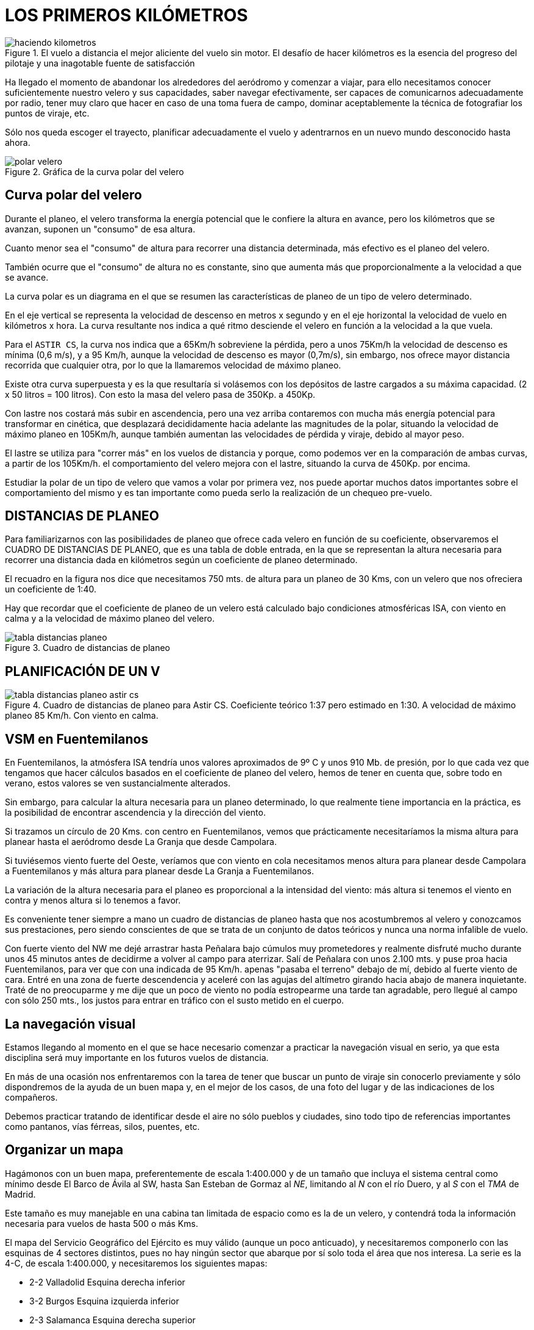 :imagesdir: images
ifeval::["{docname}" == "index"]
:imagesdir: chapter-03-Los-primeros-kilometros/images
endif::[]

= LOS PRIMEROS KILÓMETROS

.El vuelo a distancia el mejor aliciente del vuelo sin motor. El desafío de hacer kilómetros es la esencia del progreso del pilotaje y una inagotable fuente de satisfacción
image::haciendo-kilometros.png[]

Ha llegado el momento de abandonar los alrededores del aeródromo y comenzar
a viajar, para ello necesitamos conocer suficientemente nuestro velero y sus
capacidades, saber navegar efectivamente, ser capaces de comunicarnos
adecuadamente por radio, tener muy claro que hacer en caso de una toma fuera
de campo, dominar aceptablemente la técnica de fotografiar los puntos de
viraje, etc.

Sólo nos queda escoger el trayecto, planificar adecuadamente el vuelo y
adentrarnos en un nuevo mundo desconocido hasta ahora.

.Gráfica de la curva polar del velero
image::polar-velero.png[]

== Curva polar del velero

Durante el planeo, el velero transforma la energía potencial que le confiere
la altura en avance, pero los kilómetros que se avanzan, suponen un
"consumo" de esa altura.

Cuanto menor sea el "consumo" de altura para recorrer una distancia
determinada, más efectivo es el planeo del velero.

También ocurre que el "consumo" de altura no es constante, sino que aumenta
más que proporcionalmente a la velocidad a que se avance.

La curva polar es un diagrama en el que se resumen las características de
planeo de un tipo de velero determinado.

[sidebar]
****
En el eje vertical se representa la velocidad de descenso en metros x
segundo y en el eje horizontal la velocidad de vuelo en kilómetros x hora.
La curva resultante nos indica a qué ritmo desciende el velero en función a
la velocidad a la que vuela.
****

Para el `ASTIR CS`, la curva nos indica que a 65Km/h sobreviene la pérdida,
pero a unos 75Km/h la velocidad de descenso es mínima (0,6 m/s), y a 95
Km/h, aunque la velocidad de descenso es mayor (0,7m/s), sin embargo, nos
ofrece mayor distancia recorrida que cualquier otra, por lo que la
llamaremos velocidad de máximo planeo.

Existe otra curva superpuesta y es la que resultaría si volásemos con los
depósitos de lastre cargados a su máxima capacidad.
(2 x 50 litros = 100 litros). Con esto la masa del velero pasa de 350Kp. a 450Kp.

Con lastre nos costará más subir en ascendencia, pero una vez arriba
contaremos con mucha más energía potencial para transformar en cinética, que
desplazará decididamente hacia adelante las magnitudes de la polar, situando
la velocidad de máximo planeo en 105Km/h, aunque también aumentan las
velocidades de pérdida y viraje, debido al mayor peso.

El lastre se utiliza para "correr más" en los vuelos de distancia y porque,
como podemos ver en la comparación de ambas curvas, a partir de los 105Km/h.
el comportamiento del velero mejora con el lastre, situando la curva de
450Kp.
por encima.

Estudiar la polar de un tipo de velero que vamos a volar por primera vez,
nos puede aportar muchos datos importantes sobre el comportamiento del mismo
y es tan importante como pueda serlo la realización de un chequeo pre-vuelo.

== DISTANCIAS DE PLANEO

Para familiarizarnos con las posibilidades de planeo que ofrece cada velero
en función de su coeficiente, observaremos el CUADRO DE DISTANCIAS DE
PLANEO, que es una tabla de doble entrada, en la que se representan la
altura necesaria para recorrer una distancia dada en kilómetros según un
coeficiente de planeo determinado.

El recuadro en la figura nos dice que necesitamos 750 mts.
de altura para un planeo de 30 Kms, con un velero que nos ofreciera un
coeficiente de 1:40.

Hay que recordar que el coeficiente de planeo de un velero está calculado
bajo condiciones atmosféricas ISA, con viento en calma y a la velocidad de
máximo planeo del velero.

.Cuadro de distancias de planeo
image::tabla-distancias-planeo.png[pdfwidth=90%]

== PLANIFICACIÓN DE UN V

.Cuadro de distancias de planeo para Astir CS. Coeficiente teórico 1:37 pero estimado en 1:30. A velocidad de máximo planeo 85 Km/h. Con viento en calma.
image::tabla-distancias-planeo-astir-cs.png[pdfwidth=90%]

== VSM en Fuentemilanos

En Fuentemilanos, la atmósfera ISA tendría unos valores aproximados de 9º C
y unos 910 Mb.
de presión, por lo que cada vez que tengamos que hacer cálculos basados en
el coeficiente de planeo del velero, hemos de tener en cuenta que, sobre
todo en verano, estos valores se ven sustancialmente alterados.

Sin embargo, para calcular la altura necesaria para un planeo determinado,
lo que realmente tiene importancia en la práctica, es la posibilidad de
encontrar ascendencia y la dirección del viento.

Si trazamos un círculo de 20 Kms.
con centro en Fuentemilanos, vemos que prácticamente necesitaríamos la misma
altura para planear hasta el aeródromo desde La Granja que desde Campolara.

Si tuviésemos viento fuerte del Oeste, veríamos que con viento en cola
necesitamos menos altura para planear desde Campolara a Fuentemilanos y más
altura para planear desde La Granja a Fuentemilanos.

La variación de la altura necesaria para el planeo es proporcional a la
intensidad del viento: más altura si tenemos el viento en contra y menos
altura si lo tenemos a favor.

Es conveniente tener siempre a mano un cuadro de distancias de planeo hasta
que nos acostumbremos al velero y conozcamos sus prestaciones, pero siendo
conscientes de que se trata de un conjunto de datos teóricos y nunca una
norma infalible de vuelo.

[sidebar]
****
Con fuerte viento del NW me dejé arrastrar hasta Peñalara bajo cúmulos muy
prometedores y realmente disfruté mucho durante unos 45 minutos antes de
decidirme a volver al campo para aterrizar.
Salí de Peñalara con unos 2.100 mts.
y puse proa hacia Fuentemilanos, para ver que con una indicada de 95 Km/h.
apenas "pasaba el terreno" debajo de mí, debido al fuerte viento de cara.
Entré en una zona de fuerte descendencia y aceleré con las agujas del
altímetro girando hacia abajo de manera inquietante.
Traté de no preocuparme y me dije que un poco de viento no podía estropearme
una tarde tan agradable, pero llegué al campo con sólo 250 mts., los justos
para entrar en tráfico con el susto metido en el cuerpo.
****

== La navegación visual

Estamos llegando al momento en el que se hace necesario comenzar a practicar
la navegación visual en serio, ya que esta disciplina será muy importante en
los futuros vuelos de distancia.

En más de una ocasión nos enfrentaremos con la tarea de tener que buscar un
punto de viraje sin conocerlo previamente y sólo dispondremos de la ayuda de
un buen mapa y, en el mejor de los casos, de una foto del lugar y de las
indicaciones de los compañeros.

Debemos practicar tratando de identificar desde el aire no sólo pueblos y
ciudades, sino todo tipo de referencias importantes como pantanos, vías
férreas, silos, puentes, etc.

== Organizar un mapa

Hagámonos con un buen mapa, preferentemente de escala 1:400.000 y de un
tamaño que incluya el sistema central como mínimo desde El Barco de Ávila al
SW, hasta San Esteban de Gormaz al _NE_, limitando al _N_ con el río Duero,
y al _S_ con el _TMA_ de Madrid.

Este tamaño es muy manejable en una cabina tan limitada de espacio como es
la de un velero, y contendrá toda la información necesaria para vuelos de
hasta 500 o más Kms.

El mapa del Servicio Geográfico del Ejército es muy válido (aunque un poco
anticuado), y necesitaremos componerlo con las esquinas de 4 sectores
distintos, pues no hay ningún sector que abarque por sí solo toda el área
que nos interesa.
La serie es la 4-C, de escala 1:400.000, y necesitaremos los siguientes
mapas:

* 2-2 Valladolid Esquina derecha inferior
* 3-2 Burgos Esquina izquierda inferior
* 2-3 Salamanca Esquina derecha superior
* 3-3 Madrid Esquina izquierda superior.

=== Volcar datos importantes

Antes de plastificar el mapa con plástico adhesivo transparente, debemos
volcar ciertos datos importantes que clasificaremos en tres grupos:

* Círculos de distancia y orientación.
* Puntos de viraje y Aeródromos alternativos.
* Referencias de Coordenadas.
* Frecuencias y teléfonos.
* Zonas Restringidas.

==== Círculos de distancia y orientación

Se trazarán siguiendo siempre criterios de comodidad y gusto personal del
piloto, pero es recomendable utilizar círculos que señalen los 15 Kms.
y los 30 Kms.
de distancia, pues son ideales para el tamaño y la escala del mapa
propuesto.

Dibujaremos los dos círculos con trazo fino y con centro en el aeródromo de
Fuentemilanos, y señalaremos sobre el círculo exterior las direcciones N
(0°-360°), NE (45°), E (90°), SE (135°), S (180°), SW (225°), W (270°) y NW
(315°).

Estas marcas pueden ser muy útiles para dirigirnos a casa un día de poca
visibilidad y tengamos que guiarnos por el compás.

Los círculos nos indican la distancia al aeródromo, por lo que dependiendo
del velero que volemos, hemos de consultar el cuadro de planeos para saber
la altura necesaria para volver a casa en un planeo final.

Es muy recomendable trazar estos círculos en varios aeródromos alternativos
que cubran la ruta de la montaña, que a la postre, será la "autopista" aérea
por la que realizaremos la mayoría de nuestros vuelos.

En el extremo _SW_ es recomendable marcar el aeródromo de Valle Amblés cerca
de El Salobral en el valle de Ávila, y en el extremo NE, contaremos con el
aeródromo de Santo Tomé.

==== Puntos de viraje y Aeródromos alternativos

Resaltaremos en el mapa estos puntos y aeródromos con el único objeto de
facilitar su búsqueda cuando estemos en vuelo.

Señalaremos, resaltándolos con marcador fluorescente, los puntos de viraje
más importantes y los aeródromos de apoyo como pueden ser (de _SW_ a _NE_):

* El Barco de Ávila
* Piedrahita
* Villatoro
* Mengamuñoz
* Aeródromo de Valle Amblés
* Ávila
* Aeródromo de Ojos Albos
* Aeródromo de Sanchidrián
* Aeródromo de Campolara
* Aeródromo de Villacastin
* San Ildefonso - La Granja
* Aeródromo de la Salceda
* Aeródromo de Santo Tomé
* Riaza
* Riofrío de Riaza
* Ayllón
* Aeródromo de Ayllón

Identificaremos estos puntos desde el aire desde que tengamos ocasión,
principalmente los aeródromos, que como podemos comprobar, salpican toda la
ruta de la montaña de _SW_ a _NE_ y nos servirán de valiosos puntos de apoyo
para la planificación de los vuelos.
En casi todos podremos encontrar ayuda si nos vemos obligados a tomar allí.

==== Referencias de Coordenadas

En los bordes de los mapas originales existen las marcas de las coordenadas
expresadas en grados, minutos y segundos.
Traslademos las marcas cada 30', tanto en longitud como en latitud.
La escala nos quedaría, por ejemplo:

40°00' = 40°30' = 41°00' = 41°30' en latitud y 3°00' = 3°30' = 4°00' =
4°30' = 5°00' = 5°30' en longitud.

El tamaño que nos interesa debe abarcar en latitud desde los 40°20' hasta
los 41°50' aproximadamente, y en longitud desde los 2°30' hasta los 5°40'
aproximadamente.

Estas marcas nos servirán para localizar de manera directa y rápida
cualquier punto del que dispongamos las coordenadas y se encuentre dentro
del campo de nuestro mapa.

==== Frecuencias útiles y teléfonos

En el anverso del mapa, apuntaremos las frecuencias de cada aeródromo
alternativo, la frecuencia de auxilio y las distintas frecuencias vigentes
en Fuentemilanos.

Además, por si tomamos fuera de campo, apuntaremos todos los teléfonos de
Fuentemilanos, sobre todo el del Bar, que es donde seguro encontraremos
respuesta si es muy tarde.

==== Zonas Restringidas

Representaremos en el mapa las dos grandes zonas restringidas que pueden
afectarnos: la Zona Militar de Salamanca y el TMA de Madrid.

La Zona de Salamanca la delimitaremos con una línea recta desde el Sur de
Olmedo, hasta el Sur de Ávila.

En los vuelos a partir de 300 kms, es bastante corriente tener que
sobrevolar esta zona para alcanzar puntos como Piedrahita o El Barco de
Ávila, y además Villatoro se encuentra dentro de ella.

La Zona del TMA de Madrid restringe los vuelos VFR por encima de 8.500 pies
MSL en una primera franja, y señalaría en nuestro mapa una línea recta desde
el Sur del Escorial, hasta Somosierra.

Es decir, que si volamos tras esa línea a más de 1.800 mts, podemos
encontrarnos de frente con algún Jumbo que se aproxime o aleje de Barajas,
por lo que no es nada recomendable aventurarse a volar alto más allá de la
cara Sur de la Sierra.

image::mapa-fuentemilanos-1.png[]

== Comunicaciones por radio

En el VSM no existe una normativa estricta para las comunicaciones por
radio, pero en ciertos momentos podemos vernos obligados a comunicar con un
Centro de Control o con algún aeródromo alternativo, y debemos emplear un
esquema de comunicaciones más "formal".

El caso más frecuente con el que nos encontraremos puede ser la comunicación
con el Control Aéreo de Salamanca para notificar nuestra presencia y
solicitar autorización para proceder a la zona restringida y llegar hasta
Villatoro, por ejemplo.

Muchos pilotos no consideran necesario llamar en un caso así, pero es
importante que los controladores y los pilotos que sobrevuelen la zona sepan
que estamos allí, para evitar situaciones peligrosas.

.Octubre 1 995
[sidebar]
****
El día estaba muy bien para ser octubre, y varios pilotos intentábamos
acercarnos a Villatoro vía Ávila, manteniendo contacto por radio.

Me encontraba en las cercanías de Ávila cuando me llamó un compañero
diciendo que dos cazas habían pasado muy cerca de él y que venían hacia mí y
a la misma altura que yo estaba.

Giré la cabeza a ambos lados en un vano intento de divisar los cazas que se
me acercaban, pero no pude verlos hasta que pasaron unos metros más abajo y
a mi derecha.

Eran grises, enormes y tremendamente veloces.
No oí ningún ruido de motores.

Muchos pilotos de VSM dicen que nos controlan con el radar, pero yo no lo
creo, y prefiero notificar mi situación e, incluso, que me oigan por su
frecuencia cuando llamo a la torre.
****

En una comunicación por radio hemos de seguir invariablemente el siguiente
modelo:

* Identificación y saludo.
* Situación y altura a la que nos encontramos.
* Intenciones o solicitud.

También es muy conveniente repetir los datos que nos comunican, para
simplemente comprobar que los hemos entendido bien.

En las llamadas a Salamanca Torre, los controladores normalmente son muy
amables y colaboran mucho con los veleros, por lo que no debemos tener
reparos a la hora de llamar.
Una comunicación normal sería:

.A la entrada en la zona restringida de Salamanca.
[sidebar]
****
[verse]
----
KP:
- SALAMANCA TORRE, EC-EKP, BUENOS DÍAS.
TORRE:
- EKP, ADELANTE.
KP:
-EKP, VELERO CON BASE EN FUENTEMILANOS EN VUELO DE DISTANCIA HASTA
VILLATORO Y VUELTA. ME ENCUENTRO EN LA VERTICAL DE SANCHIDRIAN CON 2.000MTS.
Y SOLICITO AUTORIZACIÓN PARA PROCEDER A SU ZONA.
TORRE:
- EKP, AUTORIZADO A ENTRAR EN LA ZONA RESTRINGIDA
DE SALAMANCA. NOTIFIQUE SALIENDO DE LA ZONA.
KP:
- EKP, AUTORIZADO A ZONA RESTRINGIDA DE SALAMANCA. HASTA LUEGO.
----
****

.A la salida...
[sidebar]
****
[verse]
----
KP:
- SALAMANCA TORRE, EC-EKP, BUENAS TARDES.
TORRE:
- EKP, ADELANTE.
KP:
- EKP, ABANDONANDO SU ZONA POR SANCHIDRIAN CON 1.500 MTS.
TORRE:
- KP, RECIBIDO. HASTA LUEGO Y BUEN VUELO.
----
****

.Si tuviésemos que contactar con algún aeródromo para tomar allí:
[sidebar]
****
[verse]
----
KP:
- VALLE AMBLES, EC-EKP, BUENAS TARDES.
VA:
- EKP, ADELANTE.
KP:
- EKP, SOY UN VELERO CON BASE EN FUENTEMILANOS Y ME ENCUENTRO AL
OESTE DE AERÓDROMO CON 400MTS. DE ALTURA.
SOLICITO INSTRUCCIONES PARA PROCEDER A SU CAMPO.
VA:
- KP, LA PISTA EN SERVICIO ES LA 35, Y EL VIENTO NORTE
10 NUDOS. NOTIFIQUE VIENTO EN COLA.
----
****

A partir de aquí, seguimos el procedimiento normal.

.Seguir al pie de la letra el procedimiento de comunicaciones por radio es muy importante sobre todo en la fase de aproximación.
image::final-34.png[]

== Las tomas fuera de campo

Desde el mismo momento del despegue, aunque sea para un corto vuelo local,
nos enfrentamos a la posibilidad de tener que efectuar una toma fuera de
nuestro aeródromo de origen.

La toma fuera de campo es una posibilidad que afecta a todo piloto de VSM,
independientemente de su experiencia y destreza, especialmente en vuelos de
distancia en los que se soportan situaciones atmosféricas muy cambiantes a
lo largo del trayecto.

Si nos ocurriese en algún momento, no debemos considerarlo nunca como una
falta o un error, ni tener miedo a efectuarla, siempre que observemos un
mínimo de previsión y método.

En nuestra zona de vuelo encontraremos no solo varios aeródromos
estratégicamente situados, sino también una gran cantidad de campos de
cultivo muy adecuados para nuestras tomas de emergencia.
Estos campos son normalmente muy llanos, de buen tamaño, bien comunicados
con carreteras y caminos y, en verano, después de la siega son verdaderos
campos de aterrizaje.

La principal recomendación para las tomas fuera de campo es: `NO
IMPROVISAR`.

Hemos de planificar una preparación que nos proporcione experiencia y
conocimientos previos que serán de mucha utilidad llegado el caso.

**Montaje y desmontaje de veleros.** Cada vez que veamos a alguien
desmontando o montando un velero, acerquémonos, y en silencio y sin
molestar, prestemos mucha atención a todas y cada una de las maniobras hasta
comprender cómo se realizan.

Un equipo que monte y desmonte un velero, debe estar perfectamente
coordinado y con las tareas repartidas.

Si hemos de ofrecer nuestra ayuda, hagámoslo antes de empezar la tarea y
obedezcamos con la boca cerrada las instrucciones del miembro más experto
del equipo, que será el único que deberá hablar, salvo que veamos un error
flagrante o una situación peligrosa.

Se ha de evitar por todos los medios que el montaje o desmontaje del velero
se convierta en una "faena" de gritos y jaleo que puedan llevar a cometer un
error vital y dañar algún elemento del velero, o lo que es peor, que quede
mal montado y en malas condiciones para el siguiente vuelo.

En una toma fuera de campo hemos de desmontar nuestro velero para traerlo de
vuelta al aeródromo, y una vez allí, si el velero es de una escuela o club,
será nuestra responsabilidad volverlo a montar y dejarlo en las mismas
condiciones de vuelo en que lo encontramos.

Es importante que otra persona distinta supervise todas y cada una de las
conexiones de los mandos después de que el responsable dé por finalizada la
tarea.

**Manejo de un remolque.** Una vez desmontado el velero, habrá que
introducirlo y estibarlo en el remolque, lo que requiere ciertos
conocimientos y práctica, sobre todo porque esta maniobra habrá que
realizarla muy probablemente en un campo desconocido y con poca luz natural.

Lo más recomendable en este caso, es apuntarse a varias "expediciones de
rescate", que nos aportará no solo una buena preparación técnica, sino que
será un sano ejercicio de solidaridad y camaradería muy necesaria en el VSM.

`Ya se sabe: hoy por ti, mañana por mí`.

La revisión del remolque de nuestro velero a nuestra llegada al aeródromo,
comprobando que está en condiciones de uso (neumáticos, enganche,
accesorios, etc.) es imprescindible y puede ahorrarnos muchos inconvenientes
en su momento.

**Prácticas en motovelero.** Aprovechemos las ocasiones en que podamos hacer
prácticas en motovelero acompañados de un instructor para simular tomas
fuera de campo siguiendo todo el proceso: búsqueda y selección del campo,
circuito, y simulacro de toma.

Con el motovelero se puede reconocer el terreno a baja altura, y en una hora
de vuelo se puede realizar una buena cantidad de simulacros que nos
aportarán una valiosa experiencia.

**Tomas de precisión.** En las tomas de precisión se trata de aterrizar
efectuando el contacto con la pista en el punto escogido de antemano.

Para practicar nos fijaremos en alguna referencia de la pista de nuestro
aeródromo: números, rayas, referencias laterales, etc., e intentaremos
controlar el velero, nada más tocar, sacando aerofrenos a tope y aplicando
con precaución el freno de rueda, para reducir al mínimo la carrera de
aterrizaje.

.Schleicher ASH-25, uno de los veleros más modernos y con mayor rendimiento
image::schleicher-ash-25.png[]

Una vez practicado en la pista de asfalto, es conveniente practicarlo en la
de tierra, que nos aportará una sensación más aproximada a lo que pueda ser
una toma en un sembrado.

**Planificación del vuelo.** Cuando planifiquemos nuestro vuelo, es
importante reconocer y señalar todos y cada uno de los campos alternativos
que se encuentren en el trayecto a realizar, así como las zonas
inaterrizables o "tierra de lobos".

Las zonas inaterrizables las hemos de sobrevolar con una reserva de altura
suficiente como para afrontar las condiciones más adversas, pues quedarnos
sin altura y tener que forzar una toma en ellas puede significar que el
velero y/o nuestra integridad física queden destrozados.

En caso de necesidad, utilizaremos los aeródromos alternativos de manera
preferente, pues normalmente nos ofrecerán más seguridad y medios de ayuda
que cualquier sembrado por bueno que sea.

La previsión del viento en superficie que nos ofrezca la información
meteorológica de la reunión pre-vuelo del día, es un dato importante a
apuntar en nuestro mapa, como previsión para una toma fuera.

No nos olvidemos de "reclutar" nuestro equipo de rescate antes del vuelo, y
de llevar los teléfonos necesarios y algo de dinero suelto para las
llamadas.

Es importante comunicar que se ha tomado fuera de campo dentro de los
límites de horario fijados por la reglamentación interna del aeródromo, pues
si no se sabe nada de un velero después de la hora estipulada, se avisará al
S.A.R.
para comenzar una búsqueda al suponer que ha ocurrido un accidente.

== La decisión

Si hemos sido cautos durante el vuelo, se supone que nunca quedaremos bajos
de altura sobre zonas manifiestamente inaterrizables, y que, ante tal
posibilidad, hayamos "emigrado" hacia el llano donde el terreno sea más
"amigable", aún a costa de desviarnos de nuestro camino.

*¿En qué circunstancias hemos de plantearnos una toma fuera de campo?*.

La situación podría ser la siguiente:

volando sobre la montaña con buena altura, penetro en un tramo en negativo,
pero confío en encontrar ascendencia más adelante, así que acelero un poco
para cruzar la zona lo más rápidamente posible.

El negativo persiste y se agrava, con lo que una luz roja de alarma se
enciende en mis circuitos.

La cosa empeora y decido alejarme de la montaña y adentrarme en el llano
donde llego con 800 mts de altura.

Sigo avanzando con dificultad, pues la ascendencia ha desaparecido y tengo
que contentarme con virar algún cero y 0,5m/s.

A pesar de ir avanzando con todas las precauciones y aprovechando todo lo
aprovechable, mi altímetro señala menos de 500 mts y con un vistazo al suelo
estimo que esa puede ser la altura real sobre el terreno, pues el altímetro
fue calado a cero en Fuentemilanos y puede llevarme a engaño si aquí el
terreno tuviese más o menos altura.

A partir de aquí, se dispara el procedimiento que me llevará a una toma en
los campos que puedo ver abajo.

Sin dejar de buscar la mínima ascendencia, aminoro la velocidad y comienzo a
mirar detenidamente la zona en busca de indicios que me indiquen la
dirección del viento.

En la reunión pre-vuelo nos habían predicho un viento de Norte moderado, y
puedo ver que el humo de un fuego que veo hacia mi izquierda, se tiende
hacia el Sur, confirmando los datos que tenía.

Una vez situado, llamo por radio a Fuente para comunicar mi situación e
intenciones, pero...
nadie me contesta.

Estoy a solo 450 mts y las ondas de radio no alcanzan su objetivo.

Intento "puentear" y llamo a cualquier velero que esté a la escucha en
nuestra frecuencia.

Tengo suerte, así que le confirmo mi situación y mis intenciones de
aterrizar y él las transmite a la base.

Vuelvo a mi tarea, y ya con 400 mts y sin encontrar ascendencia, trato de
localizar un campo adecuado para la toma.


.LOS CONCEPTOS... ¡ CLAROS !
image::toma-fuera-campo.svg[]

Tengo dos opciones que veo orientados a Norte, y libres de tendidos
eléctricos, árboles, animales y obstáculos:

* El primero está recién segado y aunque su superficie podría ser la mejor,
hay algunas pacas de paja aquí y allá y además está algo lejos de un camino
que cruza la zona.
* El segundo está recién arado, con los surcos orientados a Norte y al lado
del camino que va hacia el pueblo que veo más allá.

El objetivo está fijado, y ya con 300 mts comienzo un circuito normal, pero
aprovechando el tramo de viento en cola para observar detenidamente el
estado del suelo en busca de zanjas, declives, vallas, piedras, etc.

En caso de encontrar algún problema, solo tengo que alargar el tramo base
para alcanzar el otro terreno, que aunque con algunas pacas de paja
diseminadas, me puede ofrecer bastante seguridad.

Todo parece correcto, así que saco la rueda y me ajusto mejor los
cinturones, sin quitarle ojo al campo siempre intentando descubrir algún
problema escondido inapreciable por la altura.

Pienso que la toma será un poco brusca y confío que el tren absorba esa
brusquedad y no repercuta en mi columna vertebral.

En final, controlando el viento de cara para no quedarme "corto", saco
aerofrenos y me preparo para una toma precisa y positiva.

A escasos metros sobre el terreno, éste parece mucho más abrupto que desde
más arriba, pero compruebo que no hay obstáculos peligrosos.

Con aerofrenos a tope, dejo que el velero pierda toda su energía y toco
primero con el patín de cola.

La toma es algo brusca y la rodadura brevísima, procurando que los bordes
marginales no toquen el suelo y manteniendo la palanca todo atrás desde ese
momento hasta que el velero se detiene.

Abro la cabina, y el aire me hace notar que sudo copiosamente debido a los
nervios.

Respiro un momento para tranquilizarme y me concentro en situar en el mapa
el lugar exacto de la toma.

Compruebo el estado del velero y veo que salvo la suciedad y algún pequeño
raspón en el gel-coat de la panza, no sufre ningún desperfecto de
consideración.
También pienso que no ha habido ningún destrozo que lamentar en el campo, y
que, por esta vez, el seguro no tendrá que indemnizar al propietario.

En ese momento, me sorprende la llamada del velero que me "puentea" con
Fuente, así que le comunico que he tomado sin novedad y la situación exacta
donde me encuentro.

En un par de horas estarán aquí.

Mientras la tarde cae, me entretengo en sacar unas fotos, quitar las cintas
de las juntas del velero, desatornillar el estabilizador, etc., mientras no
dejo de repasar en mi mente todo el proceso por el que acabo de pasar.

Ahora solo nos queda desmontar el velero, estibarlo en el remolque y volver
a casa no sin antes cumplir con la tradición de obsequiar con una buena cena
a mi esforzado equipo de rescate.

== Fotografiar los puntos de viraje

Es esta una maniobra que pareciendo sencilla a primera vista, requiere
bastante práctica para efectuarla con soltura.

.Sector angular fotográfico
image::fotografiar-punto-viraje.png[]

En la planificación del vuelo, es necesario informarse del sector angular
fotográfico de los puntos de viraje que hemos escogido, para efectuar las
fotografías dentro de sus límites, teniendo especial cuidado en esta
maniobra, pues una foto dudosa o claramente fuera del sector, puede
invalidar nuestro vuelo a pesar de haber estado allí.

El giro debe ser similar al que efectuamos cuando entramos a virar una
térmica, alabeando y pisando levemente el pedal del giro, para mantener la
lanita centrada y no incurrir en resbale o derrape.

Una vez localizado el punto de viraje, nos dirigiremos a él, pero dejándolo
a un lado y tomando una referencia al lado contrario, que nos avisará cuándo
comenzar la maniobra.

Prepararemos la máquina fotográfica, que estará preferentemente fijada a la
bancada al efecto en la cabina del velero, y una vez hayamos dejado atrás de
nuestras alas las referencias escogidas, aceleraremos picando levemente, y
comenzaremos el giro recogiendo un poco y alabeando de manera que apuntemos
a nuestro objetivo con la punta del ala.
Si la cámara es de rebobinado automático, y la maniobra está correctamente
ejecutada, incluso nos dará tiempo de hacer dos disparos dentro del sector
antes de seguir nuestro camino.

Para llegar a dominar esta técnica, es importante practicar durante los
vuelos locales, fotografiando puntos prefijados, tratando de mejorar el giro
poco a poco y revelando las fotos para comprobar los resultados.

== Los primeros kilómetros

**La progresión.** Existe un tipo de piloto de VSM que cuando se le pregunta
cuándo va a intentar tal o cual prueba, responde invariablemente que la
competitividad no va con él y que vuela sólo por placer y para disfrutar.

Yo creo que es una postura equivocada, porque el VSM necesita de una
progresión y que el reto de intentar pruebas y distancias de dificultad
creciente forma parte del verdadero disfrute del Vuelo a Vela, lo otro es
sumirse en una rutina que acabará tarde o temprano con la ilusión por volar.

Bien es verdad que esa progresión ha de ser gradual y a su tiempo, porque
tan malo es estancarse, como tener demasiadas prisas.

¿Cuál debe ser el baremo de la progresión de un piloto? Es muy arriesgado
establecer una línea de progresión porque depende de muchos factores y
circunstancias, pero solo a nivel orientativo, podríamos fijar la siguiente
relación entre horas voladas y pruebas realizadas:

30 Horas de vuelo:: ("C" de Plata) Ganancia de altura.
40 Horas de vuelo:: ("C" de Plata) Permanencia.
60 Horas de vuelo:: ("C" de Plata) Distancia de 100 Kms.
140 Horas de vuelo:: ("C" de Oro) Distancia de 300 Kms.

Muchas de estas horas las haremos en el entorno de "El Palomar", que no solo
nos ofrece las posibilidades de entrenamiento que hemos mencionado, sino que
casi sin salir de sus límites, podremos realizar y superar las pruebas para
la Insignia de Plata de Vuelo a Vela (`"C" de Plata`).

=== Ganancia de Altura

Esta prueba consiste en `acreditar una ganancia de altura de 1.000 mts` a
partir de la altura de suelta del remolque.

Para afrontar esta prueba, escogeremos un día con techo previsto en torno a
los 2.000-2.500 mts y planificaremos el remolque para soltarnos a una altura
que no sea excesiva y que luego pueda perjudicarnos por faltarnos unos pocos
metros.

Es fundamental calar el altímetro con precisión justo antes del despegue y
llevar a bordo un barógrafo debidamente validado por un comisario.

Si el techo estuviese muy justo, pensemos que la montaña ofrece mayor altura
que el llano y nos puede ofrecer unos metros extra.
También es importante superar la altura indicada por el altímetro con un
margen de seguridad, para no llevarnos una sorpresa con los cambios de
presión.

=== La Permanencia

La prueba consiste en `realizar un vuelo de cinco horas` de duración, que se
acreditará mediante el control de salidas y llegadas del aeródromo.

Un barograma certificará que no hemos aterrizado y vuelto a despegar en ese
periodo.

Esta prueba se intentará cuando se tenga cierto entrenamiento y la seguridad
de que se puede soportar holgadamente.
Cuidaremos de encontrarnos muy cómodos en la cabina y de llevar líquido y
alimento adecuados para tomar en vuelo.

Un tema que raramente se comenta respecto a los vuelos largos, es de la
necesidad de llevar a bordo algún dispositivo adecuado para orinar, y que
puede ser un elemento decisivo, pues muchos vuelos se han malogrado por la
incomodidad de soportar las ganas de orinar durante horas.

Estos dispositivos pueden ser muy variados, y van desde las botellas de
plástico vacías, hasta los pañales ultraabsorbentes de adultos para las
chicas, pasando por bolsas de plástico con cierre y dispositivos
hospitalarios para incontinencia.

Recomiendo probarlos todos y adoptar el que más se adapte al gusto personal
de cada uno.

Es importante tener en cuenta que tras 5 horas de vuelo volveremos cansados
y con los reflejos mermados, por lo que prestaremos especial atención a las
maniobras de aterrizaje.

=== La Distancia de 100 Kms.

Antes de intentar la distancia, ya habremos completado un programa de
entrenamiento a base de trayectos cortos en los que habremos visitado puntos
como Segovia, San Ildefonso, Muñopedro, Campolara, Villacastín, etc.
de manera que reconozcamos bastante bien el territorio que circunda al
Aeródromo en kilómetros a la redonda.

Si somos capaces de hacer un trayecto tipo Fuente-Segovia-Campolara-Fuente,
podemos decir que estamos preparados para afrontar la distancia de 100 Kms
con garantía de éxito.


Mi propuesta para intentar superar la distancia de 100 Kms, es la siguiente:

.Mi propuesta para intentar superar la distancia de 100 Kms.
[cols="4,5,>1", options="header",stripes=even]
|====
| SALIDA                   | Fuentemilanos                      | KMS
| *PRIMER PUNTO DE VIRAJE* | Palacio de San Ildefonso La Granja | 20
| *SEGUNDO PUNTO VIRAJE*   | Aeródromo de Sanchidrián           | 50
| *LLEGADA*                | Fuentemilanos                      | 31
|                          | *TOTAL*                            | *101*
|====

image::propuesta-distancia-100km.png[]

Este planteamiento ofrece ventajas muy importantes, transcurriendo en
sentido ESTE-OESTE por una zona familiar al piloto y contando con nada menos
que tres aeródromos en la línea de recorrido: Fuentemilanos, Campolara y
Sanchidrián que incluso es un punto de viraje.

Por el Sur contamos con el apoyo de la montaña, que aunque esté fuera de la
línea del trayecto, en determinados días puede ser de gran utilidad para
cerrar el vuelo con éxito.

Como trabajo previo de preparación, es importante haber visitado los puntos
de viraje para identificarlos desde el aire y familiarizarnos con el
trayecto.
Un vuelo en biplaza con un instructor, o bien en monoplaza con otro velero
que haga de "liebre" son excelentes medios para este entrenamiento.

[sidebar]
****
El día apareció excelente, y yo, hecho un manojo de nervios hice el chequeo
del KP, supervisé la cámara, el barógrafo, etc.
y llegado el momento, despegué sobre las 14:00 hHs., soltándome a 600Mts.
en buena ascendencia.

Ascendí a tope de nubes, tomé la foto de salida y me dirigí a Segovia donde
llegué media hora más tarde volando directamente desde Fuente.

El primer problema me lo presentó el viento del Sur que tendía un sotavento
sobre el Palacio de La Granja, por lo que cada vez que "atacaba" desde la
vertical de Segovia, me metía en un prolongado negativo que me hizo
abandonar por dos veces y regresar a la seguridad de la térmica que había
justo sobre el Alcázar.

Traté de ascender a tope de nubes para acumular el máximo de altura, y
ataqué de nuevo soportando estoicamente las protestas del altímetro y del
variómetro, hasta llegar al palacio y lograr dos fotos en un giro bastante
chapucero en el que perdí más metros que los deseables.

La vuelta la hice por el llano nuevamente, dado que el sotavento en la
montaña me desaconsejaba acercarme a ella.
El vuelo hasta Sanchidrián fue lento, más debido a mi inexperiencia y mi
extremado conservadurismo, que a las condiciones, puesto que había bastante
ascendencia.

Alcancé Sanchidrián a las 16:50Hs.
y con un giro igualmente chapucero, logré las fotos no sin haber estado
intentando localizar el aeródromo durante un buen rato, pues no lo había
visto nunca desde el aire.
La búsqueda del aeródromo me supuso unos angustiosos momentos de "debe estar
por aquí...", pero al final logré localizarlo siguiendo las referencias de
la carretera y la vía férrea.

El último tramo fue una delicia, casi sin virar térmicas y disfrutando de
antemano de la satisfacción de haberlo logrado.
Eso sí, con unas incomodísimas ganas de orinar que lo estropeaban todo.

A las 17:30Hs., tras 3 horas y media de vuelo, aterricé en Fuentemilanos
satisfecho por la "hazaña", pero con la duda de si las fotos serían válidas
o no.
La sorpresa llegó al día siguiente...
me habían cortado en trozos el negativo a pesar de haber insistido en que
debía quedar entero.

El segundo intento fue varios días después con un vuelo muy similar, pero
con un dificultad diferente, se me olvidó...
conectar el barógrafo.

El tercer intento fue el definitivo, y por fin, logré cerrar el vuelo, tener
negativos enteros y un barograma completo.
****

== Planificación del vuelo

Chequeo pre-vuelo:: Hagamos la revisión exhaustiva del velero y comprobemos
que lo llevamos todo: barógrafo, cámara, hoja de declaración del vuelo
debidamente firmada por el comisario y fotografiada, ticket de remolque,
etc...

Es importante prepararlo todo con antelación, pues con las prisas en el
momento del despegue podemos olvidarnos de cualquier cosa importante, como
por ejemplo: conectar el barógrafo, no tomar la fotografía de la hoja,
etc...

El día:: Escogeremos preferentemente un buen día de verano, con cúmulos, con
techo superior a 2.000 mts y con buena predicción meteorológica.

Hora de salida:: Pensando en que será un vuelo relativamente corto, pues 3-4
horas es tiempo más que suficiente, no nos apresuremos a despegar hasta que
la ascendencia trabaje bien y el techo esté en su máximo.

Observemos dónde giran los veleros que despegan antes que nosotros y
tratemos de localizar las térmicas "de servicio", preferentemente al Oeste
del aeródromo.

Salida:: Remolque a no menos de 700 mts, soltándonos en la zona al Oeste del
aeródromo, que es desde donde hemos de obtener la foto de salida.
Tratemos desde el primer momento de ganar altura y no nos obsesionemos con
la fotografía hasta estar por encima de los 1 000 mts...

.Fuentemilanos torre, foto de salida desde la zona oeste
image::foto-salida-fuentemilanos.png[]

Desde esa posición y con un simple alabeo, tomaremos la foto de la torre del
aeródromo y luego trataremos de ascender hasta el techo de nubes antes de
comenzar el primer tramo.

IMPORTANT: Me faltan las páginas 3.20 y 3.21 del original.
Deberían haber estado entre las imágenes fotográficas IMG_902.JPG (este de arriba)
y IMG_908.JPG (el texto a continuación).
Si las tienes, o tienes el libro original, por favor, saca una foto y
envíamelas para completar el libro.

== Pruebas

La comisión Internacional de Vuelo a Vela establece las siguientes:

**Licencia de Piloto de Planeador Clase "C".**

**"C" DE PLATA:**

*   Vuelo de más de 50 Kms.
*   Vuelo de Permanencia de más de 5 Horas.
*   Ganancia de Altura de más de 1 000 mts.

**"C" DE ORO:**

*   Vuelo de Distancia de más de 300 Kms.
*   Ganancia de Altura de más de 3 000 mts.

**"C" DE ORO & PLATA CON DIAMANTE:**

*   Vuelo de Distancia de más de 500 Kms.
*   Vuelo Triangular F.A.I.
  de más de 300 Kms.
*   Ganancia de Altura de mas de 5.000 mts.

.Nimbus 3D
image::nimbus-3d.png[]

.La permanencia
image::permanencia.png[]